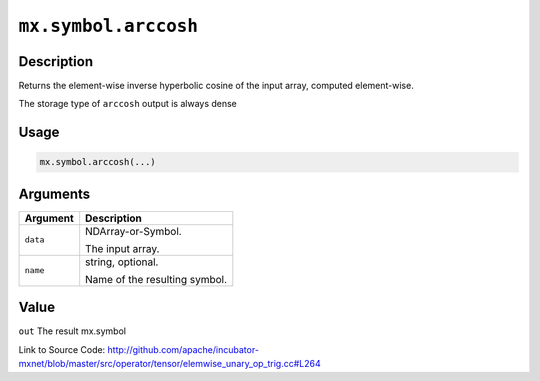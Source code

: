 .. raw:: html



``mx.symbol.arccosh``
==========================================

Description
----------------------

Returns the element-wise inverse hyperbolic cosine of the input array, \
computed element-wise.

The storage type of ``arccosh`` output is always dense


Usage
----------

.. code:: r

	mx.symbol.arccosh(...)

Arguments
------------------

+----------------------------------------+------------------------------------------------------------+
| Argument                               | Description                                                |
+========================================+============================================================+
| ``data``                               | NDArray-or-Symbol.                                         |
|                                        |                                                            |
|                                        | The input array.                                           |
+----------------------------------------+------------------------------------------------------------+
| ``name``                               | string, optional.                                          |
|                                        |                                                            |
|                                        | Name of the resulting symbol.                              |
+----------------------------------------+------------------------------------------------------------+

Value
----------

``out`` The result mx.symbol


Link to Source Code: http://github.com/apache/incubator-mxnet/blob/master/src/operator/tensor/elemwise_unary_op_trig.cc#L264


.. disqus::
   :disqus_identifier: mx.symbol.arccosh
